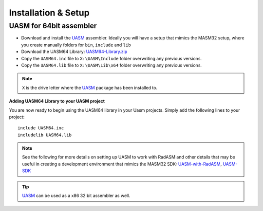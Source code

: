 .. _Installation & Setup:

====================
Installation & Setup
====================

.. _UASM for 64bit assembler:

UASM for 64bit assembler
------------------------

- Download and install the `UASM <http://www.terraspace.co.uk/uasm.html>`_ assembler. Ideally you will have a setup that mimics the MASM32 setup, where you create manually folders for ``bin``, ``include`` and ``lib``

- Download the UASM64 Library: `UASM64-Library.zip <https://github.com/mrfearless/UASM64-Library/blob/main/releases/UASM64-Library.zip?raw=true>`_

- Copy the ``UASM64.inc`` file to ``X:\UASM\Include`` folder overwriting any previous versions.

- Copy the ``UASM64.lib`` file to ``X:\UASM\Lib\x64`` folder overwriting any previous versions.

.. note:: ``X`` is the drive letter where the `UASM <http://www.terraspace.co.uk/uasm.html>`_ package has been installed to.


**Adding UASM64 Library to your UASM project**

You are now ready to begin using the UASM64 library in your Uasm projects. Simply add the following lines to your project:

::

   include UASM64.inc
   includelib UASM64.lib



.. note:: See the following for more details on setting up UASM to work with RadASM and other details that may be useful in creating a development environment that mimics the MASM32 SDK: `UASM-with-RadASM <https://github.com/mrfearless/UASM-with-RadASM>`_, `UASM-SDK <https://github.com/mrfearless/UASM-SDK>`_

.. tip:: `UASM <http://www.terraspace.co.uk/uasm.html>`_ can be used as a x86 32 bit assembler as well.